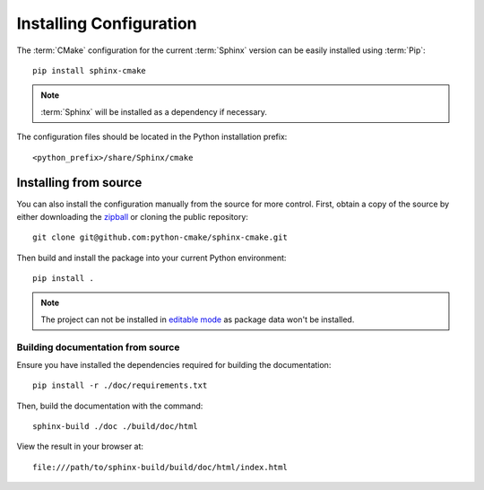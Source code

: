 .. _installing:

************************
Installing Configuration
************************

.. highlight:: bash

The :term:`CMake` configuration for the current :term:`Sphinx` version can be
easily installed using :term:`Pip`::

    pip install sphinx-cmake

.. note::

    :term:`Sphinx` will be installed as a dependency if necessary.

The configuration files should be located in the Python installation prefix::

    <python_prefix>/share/Sphinx/cmake

.. seealso:: :ref:`integration`

.. _installing/source:

Installing from source
======================

You can also install the configuration manually from the source for more
control. First, obtain a copy of the source by either downloading the
`zipball <https://github.com/python-cmake/sphinx-cmake/archive/main.zip>`_ or
cloning the public repository::

    git clone git@github.com:python-cmake/sphinx-cmake.git

Then build and install the package into your current Python environment::

    pip install .

.. note::

    The project can not be installed in `editable mode
    <https://pip.pypa.io/en/stable/topics/local-project-installs/#editable-installs>`_
    as package data won't be installed.

.. _installing/source/doc:

Building documentation from source
----------------------------------

Ensure you have installed the dependencies required for building the
documentation::

    pip install -r ./doc/requirements.txt

Then, build the documentation with the command::

    sphinx-build ./doc ./build/doc/html

View the result in your browser at::

    file:///path/to/sphinx-build/build/doc/html/index.html


